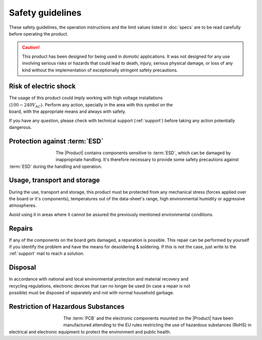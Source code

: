 Safety guidelines
=================

These safety guidelines, the operation instructions and the limit values listed in :doc:`specs` are to be read carefully before operating the product.

.. Caution::
    This product has been designed for being used in domotic applications. 
    It was not designed for any use involving serious risks or hazards that could lead to death, injury, serious physical damage, or loss of any kind without the implementation of exceptionally stringent safety precautions.

 
Risk of electric shock
----------------------

.. figure:: images/safety/electric_shock.png
    :align: right
    :figwidth: 200px

The usage of this product could imply working with high voltage installations (:math:`100-240 V_{AC}`). Perform any action, specially in the area with this symbol on the board, with the appropriate means and always with safety. 

If you have any question, please check with technical support (:ref:`support`) before taking any action potentially dangerous.

Protection against :term:`ESD`
------------------------------

.. figure:: images/safety/esd.png
    :align: left
    :figwidth: 100px

The |Product| contains components sensitive to :term:`ESD`, which can be damaged by inappropriate handling. 
It's therefore necessary to provide some safety precautions against :term:`ESD` during the handling and operation.

Usage, transport and storage
----------------------------

During the use, transport and storage, this product must be protected from any mechanical stress 
(forces applied over the board or it's components), temperatures out of the data-sheet's range, high 
environmental humidity or aggressive atmospheres.

Avoid using it in areas where it cannot be assured the previously mentioned environmental conditions.

Repairs
-------

If any of the components on the board gets damaged, a reparation is possible. This repair can be performed by 
yourself if you identify the problem and have the means for desoldering & soldering. If this is not the case,
just write to the :ref:`support` mail to reach a solution.

Disposal
--------

.. figure:: images/safety/disposal.png
    :align: right
    :figwidth: 100px
    
In accordance with national and local environmental protection and material recovery and recycling regulations, 
electronic devices that can no longer be used (in case a repair is not possible) must be disposed of separately 
and not with normal household garbage.

Restriction of Hazardous Substances
-----------------------------------

.. figure:: images/safety/RoHS.png
    :align: left
    :figwidth: 125px

The :term:`PCB` and the electronic components mounted on the |Product| have been manufactured attending to the EU rules 
restricting the use of hazardous substances (RoHS) in electrical and electronic equipment to protect the 
environment and public health. 


